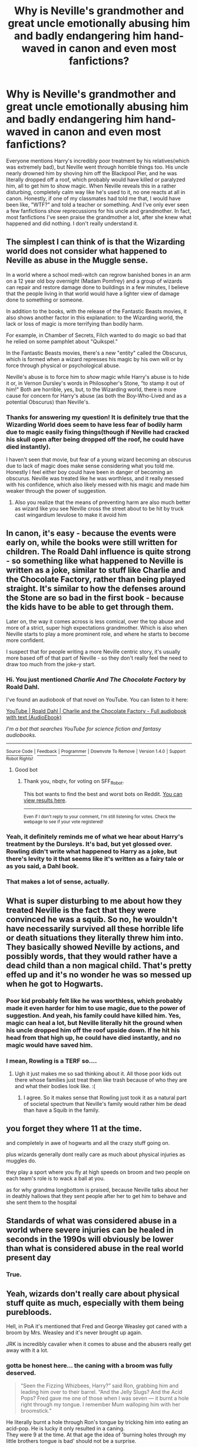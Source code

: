 #+TITLE: Why is Neville's grandmother and great uncle emotionally abusing him and badly endangering him hand-waved in canon and even most fanfictions?

* Why is Neville's grandmother and great uncle emotionally abusing him and badly endangering him hand-waved in canon and even most fanfictions?
:PROPERTIES:
:Author: Dragonsrule18
:Score: 132
:DateUnix: 1617031751.0
:DateShort: 2021-Mar-29
:FlairText: Discussion
:END:
Everyone mentions Harry's incredibly poor treatment by his relatives(which was extremely bad), but Neville went through horrible things too. His uncle nearly drowned him by shoving him off the Blackpool Pier, and he was literally dropped off a roof, which probably would have killed or paralyzed him, all to get him to show magic. When Neville reveals this in a rather disturbing, completely calm way like he's used to it, no one reacts at all in canon. Honestly, if one of my classmates had told me that, I would have been like, "WTF?" and told a teacher or something. And I've only ever seen a few fanfictions show reprecussions for his uncle and grandmother. In fact, most fanfictions I've seen praise the grandmother a lot, after she knew what happened and did nothing. I don't really understand it.


** The simplest I can think of is that the Wizarding world does not consider what happened to Neville as abuse in the Muggle sense.

In a world where a school medi-witch can regrow banished bones in an arm on a 12 year old boy overnight (Madam Pomfrey) and a group of wizards can repair and restore damage done to buildings in a few minutes, I believe that the people living in that world would have a lighter view of damage done to something or someone.

In addition to the books, with the release of the Fantastic Beasts movies, it also shows another factor in this explanation: to the Wizarding world, the lack or loss of magic is more terrifying than bodily harm.

For example, in Chamber of Secrets, Filch wanted to do magic so bad that he relied on some pamphlet about "Quikspel."

In the Fantastic Beasts movies, there's a new "entity" called the Obscurus, which is formed when a wizard represses his magic by his own will or by force through physical or psychological abuse.

Neville's abuse is to force him to /show/ magic while Harry's abuse is to hide it or, in Vernon Dursley's words in Philosopher's Stone, “to stamp it out of him!" Both are horrible, yes, but, to the Wizarding world, there is more cause for concern for Harry's abuse (as both the Boy-Who-Lived and as a potential Obscurus) than Neville's.
:PROPERTIES:
:Author: Dude_Man_Bro_Sir
:Score: 158
:DateUnix: 1617033941.0
:DateShort: 2021-Mar-29
:END:

*** Thanks for answering my question! It is definitely true that the Wizarding World does seem to have less fear of bodily harm due to magic easily fixing things(though if Neville had cracked his skull open after being dropped off the roof, he could have died instantly).

I haven't seen that movie, but fear of a young wizard becoming an obscurus due to lack of magic does make sense considering what you told me. Honestly I feel either boy could have been in danger of becoming an obscurus. Neville was treated like he was worthless, and it really messed with his confidence, which also likely messed with his magic and made him weaker through the power of suggestion.
:PROPERTIES:
:Author: Dragonsrule18
:Score: 9
:DateUnix: 1617066654.0
:DateShort: 2021-Mar-30
:END:

**** Also you realize that the means of preventing harm are also much better as wizard like you see Neville cross the street about to be hit by truck cast wingardium levulose to make it avoid him
:PROPERTIES:
:Author: About50shades
:Score: 2
:DateUnix: 1617159410.0
:DateShort: 2021-Mar-31
:END:


** In canon, it's easy - because the events were early on, while the books were still written for children. The Roald Dahl influence is quite strong - so something like what happened to Neville is written as a joke, similar to stuff like Charlie and the Chocolate Factory, rather than being played straight. It's similar to how the defenses around the Stone are so bad in the first book - because the kids have to be able to get through them.

Later on, the way it comes across is less comical, over the top abuse and more of a strict, super high expectations grandmother. Which is also when Neville starts to play a more prominent role, and where he starts to become more confident.

I suspect that for people writing a more Neville centric story, it's usually more based off of that part of Neville - so they don't really feel the need to draw too much from the joke-y start.
:PROPERTIES:
:Author: matgopack
:Score: 48
:DateUnix: 1617048928.0
:DateShort: 2021-Mar-30
:END:

*** Hi. You just mentioned /Charlie And The Chocolate Factory/ by Roald Dahl.

I've found an audiobook of that novel on YouTube. You can listen to it here:

[[https://www.youtube.com/watch?v=qCuNSZjCKg8][YouTube | Roald Dahl | Charlie and the Chocolate Factory - Full audiobook with text (AudioEbook)]]

/I'm a bot that searches YouTube for science fiction and fantasy audiobooks./

--------------

[[https://capybasilisk.com/posts/2020/04/speculative-fiction-bot/][^{Source Code}]] ^{|} [[https://www.reddit.com/message/compose?to=Capybasilisk&subject=Robot][^{Feedback}]] ^{|} [[https://www.reddit.com/u/capybasilisk][^{Programmer}]] ^{|} ^{Downvote To Remove} ^{|} ^{Version 1.4.0} ^{|} ^{Support Robot Rights!}
:PROPERTIES:
:Author: SFF_Robot
:Score: 15
:DateUnix: 1617048941.0
:DateShort: 2021-Mar-30
:END:

**** Good bot
:PROPERTIES:
:Author: nbqtv
:Score: 11
:DateUnix: 1617055039.0
:DateShort: 2021-Mar-30
:END:

***** Thank you, nbqtv, for voting on SFF_Robot.

This bot wants to find the best and worst bots on Reddit. [[https://botrank.pastimes.eu/][You can view results here]].

--------------

^{Even if I don't reply to your comment, I'm still listening for votes. Check the webpage to see if your vote registered!}
:PROPERTIES:
:Author: B0tRank
:Score: 4
:DateUnix: 1617055056.0
:DateShort: 2021-Mar-30
:END:


*** Yeah, it definitely reminds me of what we hear about Harry's treatment by the Dursleys. It's bad, but yet glossed over. Rowling didn't write what happened to Harry as a joke, but there's levity to it that seems like it's written as a fairy tale or as you said, a Dahl book.
:PROPERTIES:
:Author: ApteryxAustralis
:Score: 27
:DateUnix: 1617049362.0
:DateShort: 2021-Mar-30
:END:


*** That makes a lot of sense, actually.
:PROPERTIES:
:Author: Dragonsrule18
:Score: 7
:DateUnix: 1617053861.0
:DateShort: 2021-Mar-30
:END:


** What is super disturbing to me about how they treated Neville is the fact that they were convinced he was a squib. So no, he wouldn't have necessarily survived all these horrible life or death situations they literally threw him into. They basically showed Neville by actions, and possibly words, that they would rather have a dead child than a non magical child. That's pretty effed up and it's no wonder he was so messed up when he got to Hogwarts.
:PROPERTIES:
:Author: flippysquid
:Score: 12
:DateUnix: 1617062796.0
:DateShort: 2021-Mar-30
:END:

*** Poor kid probably felt like he was worthless, which probably made it even harder for him to use magic, due to the power of suggestion. And yeah, his family could have killed him. Yes, magic can heal a lot, but Neville literally hit the ground when his uncle dropped him off the roof upside down. If he hit his head from that high up, he could have died instantly, and no magic would have saved him.
:PROPERTIES:
:Author: Dragonsrule18
:Score: 4
:DateUnix: 1617066270.0
:DateShort: 2021-Mar-30
:END:


*** I mean, Rowling is a TERF so....
:PROPERTIES:
:Author: Sam-HobbitOfTheShire
:Score: 6
:DateUnix: 1617065599.0
:DateShort: 2021-Mar-30
:END:

**** Ugh it just makes me so sad thinking about it. All those poor kids out there whose families just treat them like trash because of who they are and what their bodies look like. :(
:PROPERTIES:
:Author: flippysquid
:Score: 6
:DateUnix: 1617066739.0
:DateShort: 2021-Mar-30
:END:

***** I agree. So it makes sense that Rowling just took it as a natural part of societal spectrum that Neville's family would rather him be dead than have a Squib in the family.
:PROPERTIES:
:Author: Sam-HobbitOfTheShire
:Score: 8
:DateUnix: 1617066856.0
:DateShort: 2021-Mar-30
:END:


** you forget they where 11 at the time.

and completely in awe of hogwarts and all the crazy stuff going on.

plus wizards generally dont really care as much about physical injuries as muggles do.

they play a sport where you fly at high speeds on broom and two people on each team's role is to wack a ball at you.

as for why grandma longbottom is praised, because Neville talks about her in deathly hallows that they sent people after her to get him to behave and she sent them to the hospital
:PROPERTIES:
:Author: CommanderL3
:Score: 35
:DateUnix: 1617032614.0
:DateShort: 2021-Mar-29
:END:


** Standards of what was considered abuse in a world where severe injuries can be healed in seconds in the 1990s will obviously be lower than what is considered abuse in the real world present day
:PROPERTIES:
:Author: redpxtato
:Score: 22
:DateUnix: 1617041727.0
:DateShort: 2021-Mar-29
:END:

*** True.
:PROPERTIES:
:Author: Dragonsrule18
:Score: 4
:DateUnix: 1617053880.0
:DateShort: 2021-Mar-30
:END:


** Yeah, wizards don't really care about physical stuff quite as much, especially with them being purebloods.

Hell, in PoA it's mentioned that Fred and George Weasley got caned with a broom by Mrs. Weasley and it's never brought up again.

JRK is incredibly cavalier when it comes to abuse and the abusers really get away with it a lot.
:PROPERTIES:
:Author: Riddle-in-a-Box
:Score: 36
:DateUnix: 1617034201.0
:DateShort: 2021-Mar-29
:END:

*** gotta be honest here... the caning with a broom was fully deserved.

#+begin_quote
  “Seen the Fizzing Whizbees, Harry?” said Ron, grabbing him and leading him over to their barrel. “And the Jelly Slugs? And the Acid Pops? Fred gave me one of those when I was seven --- it burnt a hole right through my tongue. I remember Mum walloping him with her broomstick."
#+end_quote

He literally burnt a hole through Ron's tongue by tricking him into eating an acid-pop. He is lucky it only resulted in a caning.\\
They were 9 at the time. At that age the idea of 'burning holes through my little brothers tongue is bad' should not be a surprise.
:PROPERTIES:
:Author: daniboyi
:Score: 29
:DateUnix: 1617040965.0
:DateShort: 2021-Mar-29
:END:

**** u/how_to_choose_a_name:
#+begin_quote
  At that age the idea of 'burning holes through my little brothers tongue is bad' should not be a surprise.
#+end_quote

No, but 'this candy will burn holes through my little brothers tongue' might just be. If this candy was known for burning holes through peoples' tongues it would probably not be sold to kids. Assuming that wizards see burning holes through tongues as a bad thing. And if they don't then there's little reason why a nine year old child should reject that kind of thinking and realize that it might be a bad thing.
:PROPERTIES:
:Author: how_to_choose_a_name
:Score: 5
:DateUnix: 1617056239.0
:DateShort: 2021-Mar-30
:END:


**** Burning holes in kids' tongues, and caning kids, are both bad. One doesn't justify the other.

If Molly is in the habit of intentionally hurting her kids like that, I see where Fred gets it.
:PROPERTIES:
:Author: MTheLoud
:Score: 10
:DateUnix: 1617049595.0
:DateShort: 2021-Mar-30
:END:

***** u/Bleepbloopbotz2:
#+begin_quote
  the habit
#+end_quote

Are there any other canon references to her using corporal punishment ?
:PROPERTIES:
:Author: Bleepbloopbotz2
:Score: 11
:DateUnix: 1617049756.0
:DateShort: 2021-Mar-30
:END:


**** As your quote shows, Acid Pops are a commercial product readily available to kids. There is no way they aren't harmless.
:PROPERTIES:
:Author: TheLetterJ0
:Score: 4
:DateUnix: 1617048085.0
:DateShort: 2021-Mar-30
:END:

***** ... do you even know what kind of stuff is 'commecial and readily available to kids'?

That is a HORRIBLE way to judge if something is harmless. Like the worst way. Those who sell the product give no shit if their product harms kids.
:PROPERTIES:
:Author: daniboyi
:Score: 15
:DateUnix: 1617048502.0
:DateShort: 2021-Mar-30
:END:

****** Please, show me a successful candy shop that is openly selling intentionally and directly harmful substances to children as candy.

And no, normal candy doesn't count for simply being unhealthy. That is obviously completely different.
:PROPERTIES:
:Author: TheLetterJ0
:Score: 2
:DateUnix: 1617049756.0
:DateShort: 2021-Mar-30
:END:

******* u/daniboyi:
#+begin_quote
  Please, show me a successful candy shop that is openly selling intentionally and directly harmful substances to children as candy.
#+end_quote

Cola used to contain actual cocaine. And before you say 'that was in the past', so is the Harry Potter-world.\\
And even then, Wizard society is FAR elder in customs and traditions compared to muggle-society, so 1991 in wizarding-world is about the about equivalent of 1800-age in the muggle-world in terms of how the society is.
:PROPERTIES:
:Author: daniboyi
:Score: 11
:DateUnix: 1617050369.0
:DateShort: 2021-Mar-30
:END:

******** True, but that was also before most people knew much about the dangers of cocaine, especially in the amounts contained in Coke. A candy that burns through your tongue is much more obviously harmful, if it is actually harmful.
:PROPERTIES:
:Author: TheLetterJ0
:Score: 8
:DateUnix: 1617052868.0
:DateShort: 2021-Mar-30
:END:

********* I think you're both missing that this is a world where literal love potions are sold to young children as joke products, a children's card game regularly explodes in their faces, and the school sponsored sport is played hundreds of feet in the air with no net and flying iron balls that have to weigh dozens of pounds.
:PROPERTIES:
:Author: Sam-HobbitOfTheShire
:Score: 6
:DateUnix: 1617065508.0
:DateShort: 2021-Mar-30
:END:


***** Then why did Molly react the way she did ?
:PROPERTIES:
:Author: Bleepbloopbotz2
:Score: 2
:DateUnix: 1617048421.0
:DateShort: 2021-Mar-30
:END:

****** Probably because he made his little brother cry. It was harmless, but that doesn't mean it wasn't a bit mean.
:PROPERTIES:
:Author: TheLetterJ0
:Score: 4
:DateUnix: 1617049893.0
:DateShort: 2021-Mar-30
:END:

******* I'd be surprised if “he made his little brother cry” was the /only/ thing that the twins did. I mean, think about it. A seven year old gets a hole burned through his tongue -- you seriously expect that seven year old to believe that it's just going to be healed? Especially when his twin brothers have a history of tormenting him? Not saying that caning is the answer, but it seems like you're discarding an insanely traumatic event without fully considering the consequences.
:PROPERTIES:
:Author: kayjayme813
:Score: 10
:DateUnix: 1617051980.0
:DateShort: 2021-Mar-30
:END:

******** He also grew up in a home and world filled with magic. He would have experienced, seen, or at least heard about magic easily fixing similar and worse injuries, like splinching. I would expect kids in magical households, even young ones, to care much less about injuries because they've had them all easily healed for years.
:PROPERTIES:
:Author: TheLetterJ0
:Score: 9
:DateUnix: 1617052836.0
:DateShort: 2021-Mar-30
:END:

********* Sure, that's the rational assumption. But most 7 year olds are not that rational, hence why it would be even more traumatizing for him.
:PROPERTIES:
:Author: kayjayme813
:Score: 5
:DateUnix: 1617052944.0
:DateShort: 2021-Mar-30
:END:

********** That's why he would still cry and run to his mum. But the experience probably wouldn't be traumatizing. Tons of kids get worse injuries, like broken bones, without being traumatized by the experience.
:PROPERTIES:
:Author: TheLetterJ0
:Score: 0
:DateUnix: 1617053615.0
:DateShort: 2021-Mar-30
:END:

*********** Yeah and also perhaps Molly should of kept an eye on her nine year children Fred and George and not let them buy acid pops if they are so dangerous.
:PROPERTIES:
:Author: Jack12212
:Score: 8
:DateUnix: 1617054854.0
:DateShort: 2021-Mar-30
:END:


*********** Wait, so not only is it irrational for a 7 year old /child/ to go running to their mom when a literal /hole is burned through their tongue/, but it's too irrational for them to forget or not know that the wound could be healed easily??

I'm only asking this because I don't think you realize how horrible that wound is. To put it into perspective, third degree burns only /extend/ into fatty tissue; they don't go /through/ it. For a burn to go through it, while killing off nerves, would be one of the most painful experiences /ever/, child or not. It would also be incredibly traumatizing for an adult too, even in a world full of magic, so I can only imagine how traumatizing for a child it would be.

But that's fine, I guess. As long as the injury isn't permanent /s
:PROPERTIES:
:Author: kayjayme813
:Score: 7
:DateUnix: 1617057420.0
:DateShort: 2021-Mar-30
:END:

************ Oh, right, and I forgot about Polyjuice works by putting the user through weeks worth of plastic surgery and organ transplants within seconds, immediately killing them through the massive shock to their system.

Don't be stupid. Just because a magic effect has the same end result as something muggles can do doesn't mean that it is accomplished in the same way.
:PROPERTIES:
:Author: TheLetterJ0
:Score: -1
:DateUnix: 1617060781.0
:DateShort: 2021-Mar-30
:END:

************* Oh, right, and I forgot that Skele-Gro is a completely painless potion, just like I forgot that the Polyjuice potion is completely painless as well, despite all the physical changes that both cause. Silly me /s

Seriously, if you're going to argue that acid pops aren't that bad because the Polyjuice potion doesn't kill somebody, remember that the potion was painful enough to cause Harry to be brought “gasping to all fours,” because guess what, your body changing into someone else's is a painful experience, just like your /tongue being burned/ would be. Nerves are still nerves, so unless that acid pop has some sort of instant painkiller potion in it, your body is going to react. I doubt that it does, though, considering that Molly thought it worthy of spanking Fred for.

Also, keep in mind, this is the same society that allows love potions to be sold for pranks. I really doubt that any regulation goes into the shit that they do when it comes to food safety, considering that. And if you can fix it, again, according to your logic, why care?
:PROPERTIES:
:Author: kayjayme813
:Score: 2
:DateUnix: 1617061887.0
:DateShort: 2021-Mar-30
:END:

************** That still makes Skele-Gro and Polyjuice a lot less painful than they "should" be.

And there's also splinching, which is probably the closest analogue, and is, if not painless, then at least nowhere near as painful as losing a limb would be.
:PROPERTIES:
:Author: TheLetterJ0
:Score: -1
:DateUnix: 1617062782.0
:DateShort: 2021-Mar-30
:END:

*************** Except splinching can result in the loss of a limb or be life-threatening, depending on how much of a person is left behind.
:PROPERTIES:
:Author: kayjayme813
:Score: 2
:DateUnix: 1617062940.0
:DateShort: 2021-Mar-30
:END:


******* Or that could have been the twins' last straw and they were too out of control to handle. Weren't they ready to trick Ron into an Unbreakable Vow when he was 5?
:PROPERTIES:
:Author: redpxtato
:Score: 2
:DateUnix: 1617078357.0
:DateShort: 2021-Mar-30
:END:


**** It's magic, it could probably be fixed with a potion or charm. But seriously, caning a kid is never ok.
:PROPERTIES:
:Author: Riddle-in-a-Box
:Score: 0
:DateUnix: 1617042474.0
:DateShort: 2021-Mar-29
:END:

***** "It's magic, it could probably be fixed with a potion or charm."

If burning holes in people is a non-problem, then caning is less of a problem.
:PROPERTIES:
:Author: daniboyi
:Score: 21
:DateUnix: 1617042820.0
:DateShort: 2021-Mar-29
:END:


***** I cannot understand how caning is worse than mutilation or disfigurement in your eyes
:PROPERTIES:
:Author: redpxtato
:Score: 9
:DateUnix: 1617049726.0
:DateShort: 2021-Mar-30
:END:

****** The mother hurting her child is a lot worse them siblings hurting each other epically when the they are kids, the adults should be able to discipline their child without violence. I don't understand how Molly hitting her child as an adult and as a Mother isnt considered worse then siblings hurting each other as children.
:PROPERTIES:
:Author: Jack12212
:Score: 4
:DateUnix: 1617054270.0
:DateShort: 2021-Mar-30
:END:

******* There is a difference between siblings hitting or hurting each other that way and burning a hole in each others' tongues
:PROPERTIES:
:Author: redpxtato
:Score: 9
:DateUnix: 1617054413.0
:DateShort: 2021-Mar-30
:END:


** [[https://www.fanfiction.net/s/8303265/5/Wait-What]] :)
:PROPERTIES:
:Author: ceplma
:Score: 10
:DateUnix: 1617033525.0
:DateShort: 2021-Mar-29
:END:


** I read a fic, forgot the name of it where his uncle was actually trying to assassinate him with these actions and then would erase/change his memories so it would seem like either Neville himself was accidentally getting into these situations or that his uncle was trying to help him. His uncle wanted to become Lord Longbottom. I also remember this had something to do with a remembrall. Don't remmeber the name of it and it wasn't a Neville focused fic. It might've been in a WBWL fic.
:PROPERTIES:
:Author: HriBBhan
:Score: 2
:DateUnix: 1617107606.0
:DateShort: 2021-Mar-30
:END:

*** I remember that one too. I can't remember the name of it though for the life of me. It was a WBWL fic though.
:PROPERTIES:
:Author: Dragonsrule18
:Score: 2
:DateUnix: 1617134116.0
:DateShort: 2021-Mar-31
:END:

**** Prince of Slytherin?
:PROPERTIES:
:Author: Jonathas1018
:Score: 2
:DateUnix: 1617153261.0
:DateShort: 2021-Mar-31
:END:

***** I think this was it. I remember I stopped reading it midway, maybe I should pick it up again to see it.
:PROPERTIES:
:Author: HriBBhan
:Score: 1
:DateUnix: 1617205248.0
:DateShort: 2021-Mar-31
:END:


** If anything it is weird that Harry didn't end up with a personality similar

to Neville, with the abuse they both shared.
:PROPERTIES:
:Author: Tsubark
:Score: 3
:DateUnix: 1617041337.0
:DateShort: 2021-Mar-29
:END:

*** Each person that undergoes abuse comes out different. There's no set way as to how people are meant to react.
:PROPERTIES:
:Author: EntrepreneurWooden99
:Score: 26
:DateUnix: 1617047339.0
:DateShort: 2021-Mar-30
:END:

**** That makes sense, it is not something I know much about tbh
:PROPERTIES:
:Author: Tsubark
:Score: 5
:DateUnix: 1617049670.0
:DateShort: 2021-Mar-30
:END:

***** I think the biggest difference would be everything done to Neville was by people who framed it as love and care. He was supposed to love them back, and appreciate it. His duty was too make them proud, and he was the one failing (in his mind). Harry, meanwhile, always knew he was disliked and that they had no expectations from him.

I aint no psychologist, and I doubt JK is, but I think those would definitely cause a big difference. It rings true Harry would be much more defiant than Neville with Snape, etc. To Harry, Snape's an unfair dick, but to Neville, he's scary and Neville can't perform to his expectations because /he's/ bad at potions.
:PROPERTIES:
:Author: Lamenardo
:Score: 10
:DateUnix: 1617060468.0
:DateShort: 2021-Mar-30
:END:

****** All of that, plus they just have fundamentally different temperaments.

Harry just has a more confident personality. Maybe he had teachers in primary school that built him up when he was learning to read and do maths. He's very much aware that intellectually he's much smarter than Dudley, and to an extent his uncle and I think this helps him hold on to his self worth through the abuse. He revels in outsmarting them or thinking up insults that Dudley won't get right away. When something doesn't come easily, like casting a patronus or doing occlumency, he doesn't spiral into negative self talk the way Neville does. He just keeps doing his best to push through.

Neville's abuse was basically his family showing him through action, if not word, that they would rather have a dead child than a non magical child. That's pretty dang heavy, and it's totally understandable why he would have performance anxiety when trying to do magic and small setbacks would set him back a LOT. I think this is also why Snape was his boggart. Not because Snape was his biggest fear, but because Neville's biggest fear was that he wasn't magical enough to fit in with his community or be loved by his own family and Snape activated a lot of that preexisting trauma in potions class.
:PROPERTIES:
:Author: flippysquid
:Score: 4
:DateUnix: 1617062136.0
:DateShort: 2021-Mar-30
:END:


****** Agreed. Harry has a general insouciance, even defiance, about him that Neville lacks (see also: all his sarcasm towards Dudley even while being bullied). He likes to defy authority, and he spent the first ten years of his life being told his parents died in a car accident (random chance). He /resented/ the Dursleys for diminishing him and abusing him.

Neville is pretty naturally timid until DH. He would never have dared to talk back to his uncle or grandmother because he was probably raised to respect his elders. In addition, I'll bet it was always drilled into him that his parents died ‘for the greater good' and he should respect and live up to their memory. And say what you will about his relatives' abuse, Neville was at least given properly fitting clothes and a bedroom, rather than being made to sleep in a cupboard. I am not saying one had it worse than the other, but certainly Neville's physical needs were met better than Harry's throughout his childhood. He didn't resent his relatives so much as always having to live under their shadow.
:PROPERTIES:
:Author: twinfiresigns14
:Score: 2
:DateUnix: 1617078374.0
:DateShort: 2021-Mar-30
:END:


** I always love a good fanfic that reveals the problems of this exact issue. I can think on two of my fanfics that, at least, mention this very issue. [[https://archiveofourown.org/works/7385986/chapters/17940586][Leyendo la vida del chico de la cicatriz del rayo by Bookworms75 Chapter 11: El Sombrero Seleccionador]] y [[https://www.fanfiction.net/s/12324284/7/A-Dramatic-Reading][A Dramatic Reading by White Squirrel Chapter 7: Vector, the Sorting Hat]]
:PROPERTIES:
:Author: VulcanSlime123
:Score: 2
:DateUnix: 1617041363.0
:DateShort: 2021-Mar-29
:END:


** To be frank what constitutes abuse will be higher given that magic can cure nearly any physical harm incurred to a child making the relative allowable risk for attempting to treat or identify conditions much higher
:PROPERTIES:
:Author: About50shades
:Score: 1
:DateUnix: 1617159042.0
:DateShort: 2021-Mar-31
:END:


** To be frank the inability to do magic for a wizard would be like losing the ability to do an intrinsic part of who you are . Like a normal person losing the with no hands
:PROPERTIES:
:Author: About50shades
:Score: 1
:DateUnix: 1617159163.0
:DateShort: 2021-Mar-31
:END:


** Pick one: (1) Your idea of what is acceptable (or "disturbing") is not shared by the inhabitants of Canon, (2) You are operating under an invalid premise, namely, that it makes sense to evaluate comic relief in a children's book in terms of a clinical study of abuse and its consequences.

Personally, I like both.
:PROPERTIES:
:Author: Sescquatch
:Score: -1
:DateUnix: 1617089522.0
:DateShort: 2021-Mar-30
:END:


** On a more meta note, it's a children's book mate.
:PROPERTIES:
:Author: depressed_panda0191
:Score: 0
:DateUnix: 1617058739.0
:DateShort: 2021-Mar-30
:END:
